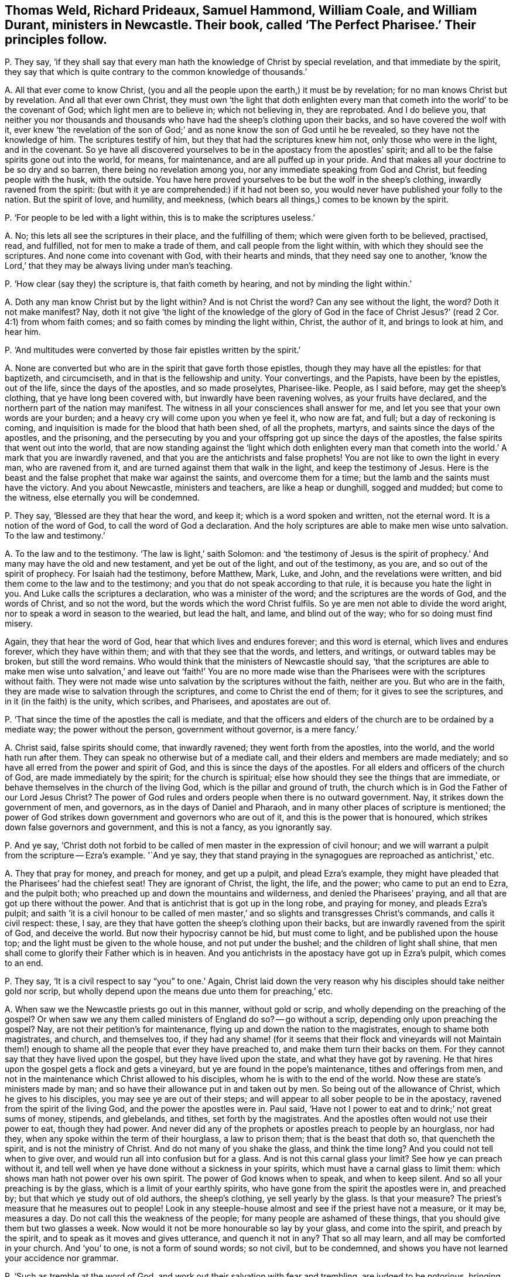 [#ch-24.style-blurb, short="The Perfect Pharisee"]
== Thomas Weld, Richard Prideaux, Samuel Hammond, William Coale, and William Durant, ministers in Newcastle. Their book, called '`The Perfect Pharisee.`' Their principles follow.

[.discourse-part]
P+++.+++ They say,
'`if they shall say that every man hath the knowledge of Christ by special revelation,
and that immediate by the spirit,
they say that which is quite contrary to the common knowledge of thousands.`'

[.discourse-part]
A+++.+++ All that ever come to know Christ,
(you and all the people upon the earth,) it must be by revelation;
for no man knows Christ but by revelation.
And all that ever own Christ,
they must own '`the light that doth enlighten every man
that cometh into the world`' to be the covenant of God;
which light men are to believe in; which not believing in, they are reprobated.
And I do believe you,
that neither you nor thousands and thousands who
have had the sheep`'s clothing upon their backs,
and so have covered the wolf with it,
ever knew '`the revelation of the son of God;`' and
as none know the son of God until he be revealed,
so they have not the knowledge of him.
The scriptures testify of him, but they that had the scriptures knew him not,
only those who were in the light, and in the covenant.
So ye have all discovered yourselves to be in the apostacy from the apostles`' spirit;
and all to be the false spirits gone out into the world, for means, for maintenance,
and are all puffed up in your pride.
And that makes all your doctrine to be so dry and so barren,
there being no revelation among you, nor any immediate speaking from God and Christ,
but feeding people with the husk, with the outside.
You have here proved yourselves to be but the wolf in the sheep`'s clothing,
inwardly ravened from the spirit:
(but with it ye are comprehended:) if it had not been so,
you would never have published your folly to the nation.
But the spirit of love, and humility, and meekness,
(which bears all things,) comes to be known by the spirit.

[.discourse-part]
P+++.+++ '`For people to be led with a light within, this is to make the scriptures useless.`'

[.discourse-part]
A+++.+++ No; this lets all see the scriptures in their place, and the fulfilling of them;
which were given forth to be believed, practised, read, and fulfilled,
not for men to make a trade of them, and call people from the light within,
with which they should see the scriptures.
And none come into covenant with God, with their hearts and minds,
that they need say one to another,
'`know the Lord,`' that they may be always living under man`'s teaching.

[.discourse-part]
P+++.+++ '`How clear (say they) the scripture is, that faith cometh by hearing,
and not by minding the light within.`'

[.discourse-part]
A+++.+++ Doth any man know Christ but by the light within?
And is not Christ the word?
Can any see without the light, the word?
Doth it not make manifest?
Nay, doth it not give '`the light of the knowledge of the glory of God in the
face of Christ Jesus?`' (read 2 Cor. 4:1) from whom faith comes;
and so faith comes by minding the light within, Christ, the author of it,
and brings to look at him, and hear him.

[.discourse-part]
P+++.+++ '`And multitudes were converted by those fair epistles written by the spirit.`'

[.discourse-part]
A+++.+++ None are converted but who are in the spirit that gave forth those epistles,
though they may have all the epistles: for that baptizeth, and circumciseth,
and in that is the fellowship and unity.
Your convertings, and the Papists, have been by the epistles, out of the life,
since the days of the apostles, and so made proselytes, Pharisee-like.
People, as I said before, may get the sheep`'s clothing,
that ye have long been covered with, but inwardly have been ravening wolves,
as your fruits have declared, and the northern part of the nation may manifest.
The witness in all your consciences shall answer for me,
and let you see that your own words are your burden;
and a heavy cry will come upon you when ye feel it, who now are fat, and full;
but a day of reckoning is coming,
and inquisition is made for the blood that hath been shed, of all the prophets, martyrs,
and saints since the days of the apostles, and the prisoning,
and the persecuting by you and your offspring got up since the days of the apostles,
the false spirits that went out into the world,
that are now standing against the '`light which doth enlighten every man
that cometh into the world.`' A mark that you are inwardly ravened,
and that you are the antichrists and false prophets!
You are not like to own the light in every man, who are ravened from it,
and are turned against them that walk in the light, and keep the testimony of Jesus.
Here is the beast and the false prophet that make war against the saints,
and overcome them for a time; but the lamb and the saints must have the victory.
And you about Newcastle, ministers and teachers, are like a heap or dunghill,
sogged and mudded; but come to the witness, else eternally you will be condemned.

[.discourse-part]
P+++.+++ They say, '`Blessed are they that hear the word, and keep it;
which is a word spoken and written, not the eternal word.
It is a notion of the word of God, to call the word of God a declaration.
And the holy scriptures are able to make men wise unto salvation.
To the law and testimony.`'

[.discourse-part]
A+++.+++ To the law and to the testimony.
'`The law is light,`' saith Solomon:
and '`the testimony of Jesus is the spirit of prophecy.`'
And many may have the old and new testament,
and yet be out of the light, and out of the testimony, as you are,
and so out of the spirit of prophecy.
For Isaiah had the testimony, before Matthew, Mark, Luke, and John,
and the revelations were written, and bid them come to the law and to the testimony;
and you that do not speak according to that rule,
it is because you hate the light in you.
And Luke calls the scriptures a declaration, who was a minister of the word;
and the scriptures are the words of God, and the words of Christ, and so not the word,
but the words which the word Christ fulfils.
So ye are men not able to divide the word aright,
nor to speak a word in season to the wearied, but lead the halt, and lame,
and blind out of the way; who for so doing must find misery.

Again, they that hear the word of God, hear that which lives and endures forever;
and this word is eternal, which lives and endures forever, which they have within them;
and with that they see that the words, and letters, and writings,
or outward tables may be broken, but still the word remains.
Who would think that the ministers of Newcastle should say,
'`that the scriptures are able to make men wise unto salvation,`' and leave out '`faith!`'
You are no more made wise than the Pharisees were with the scriptures without faith.
They were not made wise unto salvation by the scriptures without the faith,
neither are you.
But who are in the faith, they are made wise to salvation through the scriptures,
and come to Christ the end of them; for it gives to see the scriptures,
and in it (in the faith) is the unity, which scribes, and Pharisees,
and apostates are out of.

[.discourse-part]
P+++.+++ '`That since the time of the apostles the call is mediate,
and that the officers and elders of the church are to be ordained by a mediate way;
the power without the person, government without governor, is a mere fancy.`'

[.discourse-part]
A+++.+++ Christ said, false spirits should come, that inwardly ravened;
they went forth from the apostles, into the world, and the world hath run after them.
They can speak no otherwise but of a mediate call,
and their elders and members are made mediately;
and so have all erred from the power and spirit of God,
and this is since the days of the apostles.
For all elders and officers of the church of God, are made immediately by the spirit;
for the church is spiritual; else how should they see the things that are immediate,
or behave themselves in the church of the living God,
which is the pillar and ground of truth,
the church which is in God the Father of our Lord Jesus Christ?
The power of God rules and orders people when there is no outward government.
Nay, it strikes down the government of men, and governors,
as in the days of Daniel and Pharaoh, and in many other places of scripture is mentioned;
the power of God strikes down government and governors who are out of it,
and this is the power that is honoured,
which strikes down false governors and government, and this is not a fancy,
as you ignorantly say.

[.discourse-part]
P+++.+++ And ye say,
'`Christ doth not forbid to be called of men master in the expression of civil honour;
and we will warrant a pulpit from the scripture -- Ezra`'s example.
'`And ye say,
they that stand praying in the synagogues are reproached as antichrist,`' etc.

[.discourse-part]
A+++.+++ They that pray for money, and preach for money, and get up a pulpit,
and plead Ezra`'s example,
they might have pleaded that the Pharisees`' had the chiefest seat!
They are ignorant of Christ, the light, the life, and the power;
who came to put an end to Ezra, and the pulpit both;
who preached up and down the mountains and wilderness,
and denied the Pharisees`' praying, and all that are got up there without the power.
And that is antichrist that is got up in the long robe, and praying for money,
and pleads Ezra`'s pulpit;
and saith '`it is a civil honour to be called of men master,`'
and so slights and transgresses Christ`'s commands,
and calls it civil respect: these, I say,
are they that have gotten the sheep`'s clothing upon their backs,
but are inwardly ravened from the spirit of God, and deceive the world.
But now their hypocrisy cannot be hid, but must come to light,
and be published upon the house top; and the light must be given to the whole house,
and not put under the bushel; and the children of light shall shine,
that men shall come to glorify their Father which is in heaven.
And you antichrists in the apostacy have got up in Ezra`'s pulpit, which comes to an end.

[.discourse-part]
P+++.+++ They say, '`It is a civil respect to say "`you`" to one.`' Again,
Christ laid down the very reason why his disciples should take neither gold nor scrip,
but wholly depend upon the means due unto them for preaching,`' etc.

[.discourse-part]
A+++.+++ When saw we the Newcastle priests go out in this manner, without gold or scrip,
and wholly depending on the preaching of the gospel?
Or when saw we any them called ministers of England do so?
-- go without a scrip, depending only upon preaching the gospel?
Nay, are not their petition`'s for maintenance,
flying up and down the nation to the magistrates, enough to shame both magistrates,
and church, and themselves too,
if they had any shame! (for it seems that their flock and vineyards will not
Maintain them!) enough to shame all the people that ever they have preached to,
and make them turn their backs on them.
For they cannot say that they have lived upon the gospel,
but they have lived upon the state, and what they have got by ravening.
He that hires upon the gospel gets a flock and gets a vineyard,
but ye are found in the pope`'s maintenance, tithes and offerings from men,
and not in the maintenance which Christ allowed to his disciples,
whom he is with to the end of the world.
Now these are state`'s ministers made by man;
and so have their allowance put in and taken out by men.
So being out of the allowance of Christ, which he gives to his disciples,
you may see ye are out of their steps;
and will appear to all sober people to be in the apostacy,
ravened from the spirit of the living God, and the power the apostles were in.
Paul said, '`Have not I power to eat and to drink;`' not great sums of money, stipends,
and glebelands, and tithes, set forth by the magistrates.
And the apostles often would not use their power to eat, though they had power.
And never did any of the prophets or apostles preach to people by an hourglass,
nor had they, when any spoke within the term of their hourglass, a law to prison them;
that is the beast that doth so, that quencheth the spirit,
and is not the ministry of Christ.
And do not many of you shake the glass, and think the time long?
And you could not tell when to give over,
and would run all into confusion but for a glass.
And is not this carnal glass your limit?
See how ye can preach without it,
and tell well when ye have done without a sickness in your spirits,
which must have a carnal glass to limit them:
which shows man hath not power over his own spirit.
The power of God knows when to speak, and when to keep silent.
And so all your preaching is by the glass, which is a limit of your earthly spirits,
who have gone from the spirit the apostles were in, and preached by;
but that which ye study out of old authors, the sheep`'s clothing,
ye sell yearly by the glass.
Is that your measure?
The priest`'s measure that he measures out to people!
Look in any steeple-house almost and see if the priest have not a measure, or it may be,
measures a day.
Do not call this the weakness of the people; for many people are ashamed of these things,
that you should give them but two glasses a week.
Now would it not be more honourable so lay by your glass, and come into the spirit,
and preach by the spirit, and to speak as it moves and gives utterance,
and quench it not in any?
That so all may learn, and all may be comforted in your church.
And '`you`' to one, is not a form of sound words; so not civil, but to be condemned,
and shows you have not learned your accidence nor grammar.

[.discourse-part]
P+++.+++ '`Such as tremble at the word of God,
and work out their salvation with fear and trembling, are judged to be notorious,
bringing back to the covenant of works.`'

[.discourse-part]
A+++.+++ Nay the power of God, that works out salvation with fear and trembling,
brings off from the covenant of works, and brings above all the powers of wickedness;
and so that is what brings the people of God to be persecuted, and hated,
living in the power and seed of God.
And no one knows salvation but who knows fear and trembling.

[.discourse-part]
P+++.+++ '`It is a delusion for one to witness an immediate call,
and others to witness with them that they are so called.`'

[.discourse-part]
A+++.+++ Were not the apostles and saints written in one another`'s hearts,
and one another`'s epistles there?
and were they not called immediately, and did they not witness one another as it is now?

[.discourse-part]
P+++.+++ And ye say, '`Some of them go naked.
And another came and said,
he had a call immediately from heaven to take away the priest`'s hour glass.`'
And speak of '`their mean apparel.`' And '`the forsaking the world,
though they neglect their families.
And they run up and down in places and streets,
or steeple-houses to vent their doctrine,`' etc.

[.discourse-part]
A+++.+++ These are the marks they give to us,
and to prove us according to the title of their book,
'`Perfect Pharisees`'. The apostles preached as they went up and down, in towns, markets,
and synagogues; and they were not Pharisees, but those were that held up synagogues,
and tithes, and temple, and priests;
so ye have the mark of '`The Perfect Pharisee`'. The name is entered into your bowels,
and hearts.
And as for any being moved of the Lord to take away your glass from you,
by the eternal power it is owned: and to take away your limit,
your carnal limit to your earthly spirits,
that are gone out into the world from the apostles, from the spirit.
And if any have been moved of the Lord, to put off their clothes,
it has been as a sign among you,
to show you you are naked and want the covering of the spirit.
And as for any going in mean apparel, and forsaking the world,
and coming off from costly attire; was not this the apostles`' doctrine?
Are ye like the apostles, the messengers of Christ, or the messengers of Satan,
crying up the world, and its glory, and costly attire?
And who are come to forsake the world,
are come out of the sinful neglect of their families,
into the wisdom of God that preserves the creation, and is not destructive.
And as ye are speaking of perfection, so far as men are perfect,
they are perfect in glory,
and '`changed from glory to glory,`' and witness perfection upon earth,
and see an end of it, as David did, who had outstripped all his teachers.
But among all yours, that are kept under your teaching, there is no talk of perfection,
so you fall short of coining to see the end of it.
And the one offering, and the blood of Christ, and the new covenant, perfect, blot, out,
and cleanse from all sin.

And as for all the rest of your unsavoury, and hard expressions in your book,
judgments and sorrow ye will feel for them;
and in the day you are judged the witness in you shall answer.
